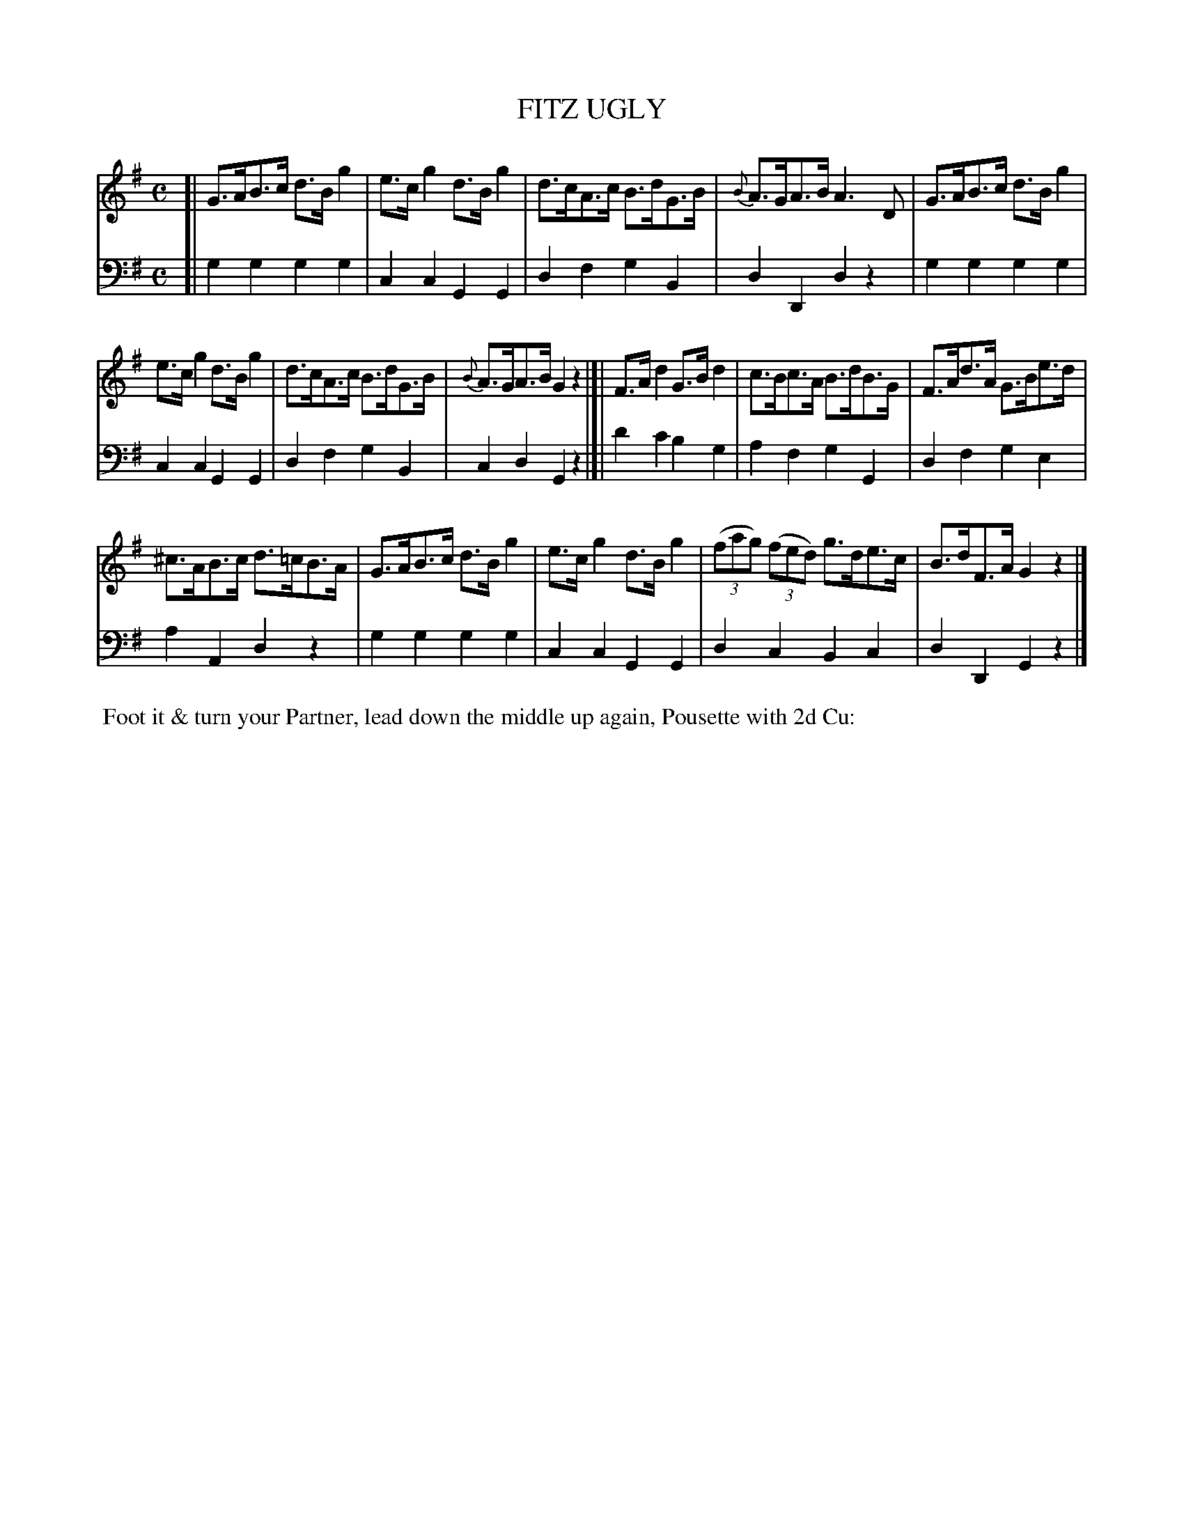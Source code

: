 X: 04
T: FITZ UGLY
%R: hornpipe
B: Button & Whitaker "Twelve Elegant New Dances for the Year 1810", London 1810
F: http://imslp.org/wiki/Button_and_Whitaker's_Elegant_New_Dances_for_1810_(Various)
Z: 2018-6-25  John Chambers <jc:trillian.mit.edu>
M: C
L: 1/8
K: G
% - - - - - - - - - - - - - - - - - - - - - - - - - - - - -
% Voice 1 not reformatted for this tune.
V: 1 staves=2
[|\
G>AB>c d>Bg2 | e>cg2 d>Bg2 | d>cA>c B>dG>B | {B}A>GA>B A3D | G>AB>c d>Bg2 |
e>cg2 d>Bg2 | d>cA>c B>dG>B | {B}A>GA>B G2z2 |]| F>Ad2 G>Bd2 | c>Bc>A B>dB>G | F>Ad>A G>Be>d |
^c>AB>c d>=cB>A | G>AB>c d>Bg2 | e>cg2 d>Bg2 | (3(fag) (3(fed) g>de>c | B>dF>A G2z2 |]
% - - - - - - - - - - - - - - - - - - - - - - - - - - - - -
% Voice 2 preserves the original staff breaks.
V: 2 clef=bass middle=d
[|\
g2g2 g2g2 | c2c2 G2G2 | d2f2 g2B2 | d2D2 d2z2 | g2g2 g2g2 |
c2c2 G2G2 | d2f2 g2B2 | c2d2 G2z2 |]| d'2c'2 b2g2 | a2f2 g2G2 | d2f2 g2e2 |
a2A2 d2z2 | g2g2 g2g2 | c2c2 G2G2 | d2c2 B2c2 | d2D2 G2z2 |]
% - - - - - - - - - - Dance description - - - - - - - - - -
%%begintext align
%% Foot it & turn your Partner, lead down the middle up again, Pousette with 2d Cu:
%%endtext
% %center -------------------------
% %center Button & Whitaker "Twelve Elegant New Dances for the Year 1810"
